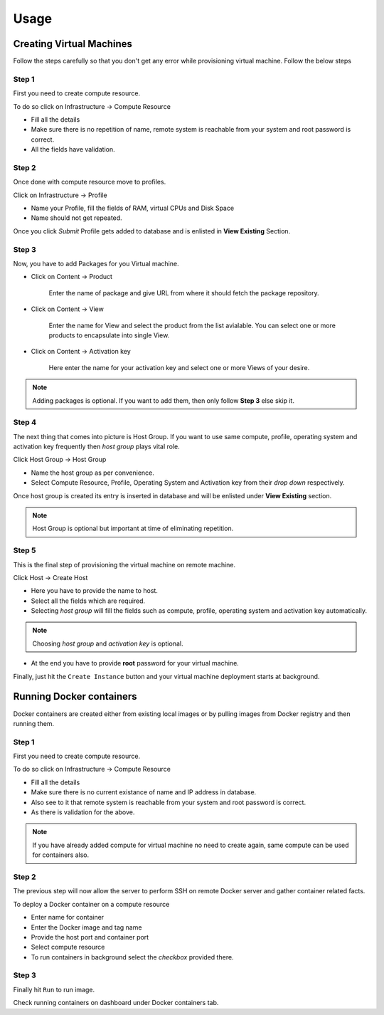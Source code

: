 Usage
=====

Creating Virtual Machines
-------------------------

Follow the steps carefully so that you don't get any error while provisioning virtual machine. 
Follow the below steps 

++++++
Step 1
++++++

First you need to create compute resource.

To do so click on Infrastructure -> Compute Resource

* Fill all the details
* Make sure there is no repetition of name, remote system is reachable from your system and root password is correct.
* All the fields have validation.

++++++
Step 2
++++++

Once done with compute resource move to profiles.

Click on Infrastructure -> Profile

* Name your Profile, fill the fields of RAM, virtual CPUs and Disk Space
* Name should not get repeated.

Once you click *Submit* Profile gets added to database and is enlisted in **View Existing** Section.

++++++
Step 3
++++++

Now, you have to add Packages for you Virtual machine.

* Click on Content -> Product

	Enter the name of package and give URL from where it should fetch the package repository.

* Click on Content -> View

	Enter the name for View and select the product from the list avialable. You can select one or more products to encapsulate into single View.

* Click on Content -> Activation key

	Here enter the name for your activation key and select one or more Views of your desire.

.. note::
	
	Adding packages is optional. If you want to add them, then only follow **Step 3** else skip it.


++++++
Step 4
++++++

The next thing that comes into picture is Host Group.
If you want to use same compute, profile, operating system and activation key frequently then *host group* plays vital role.

Click Host Group -> Host Group

* Name the host group as per convenience.
* Select Compute Resource, Profile, Operating System and Activation key from their *drop down* respectively.

Once host group is created its entry is inserted in database and will be enlisted under **View Existing** section.

.. note::

	Host Group is optional but important at time of eliminating repetition.

++++++
Step 5
++++++

This is the final step of provisioning the virtual machine on remote machine.

Click Host -> Create Host

- Here you have to provide the name to host.

- Select all the fields which are required.

- Selecting *host group* will fill the fields such as compute, profile, operating system and activation key automatically.

.. note::
	
	Choosing `host group` and `activation key` is optional.


- At the end you have to provide **root** password for your virtual machine.

Finally, just hit the ``Create Instance`` button and your virtual machine deployment starts at background.



Running Docker containers
-------------------------

Docker containers are created either from existing local images or by pulling images from Docker registry and then running them.

++++++
Step 1
++++++

First you need to create compute resource.

To do so click on Infrastructure -> Compute Resource

* Fill all the details
* Make sure there is no current existance of name and IP address in database.
* Also see to it that remote system is reachable from your system and root password is correct.
* As there is validation for the above.

.. note::

	If you have already added compute for virtual machine no need to create again, same compute can be used for containers also.

++++++
Step 2
++++++


The previous step will now allow the server to perform SSH on remote Docker server and gather container related facts.

To deploy a Docker container on a compute resource

* Enter name for container
* Enter the Docker image and tag name
* Provide the host port and container port
* Select compute resource
* To run containers in background select the *checkbox* provided there.

++++++
Step 3
++++++

Finally hit ``Run`` to run image.

Check running containers on dashboard under Docker containers tab.


